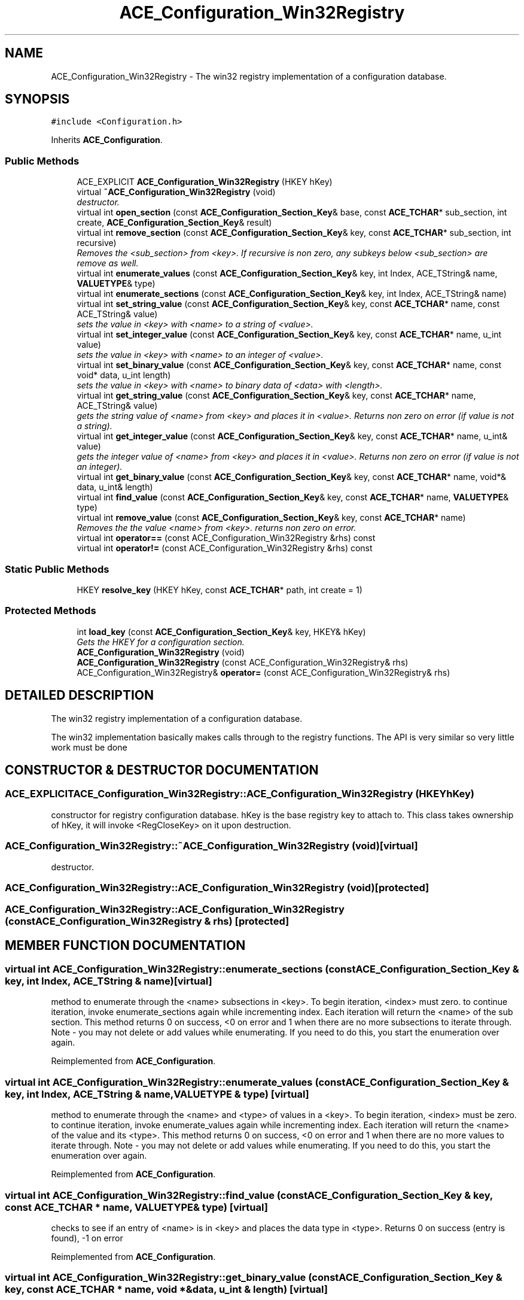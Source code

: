 .TH ACE_Configuration_Win32Registry 3 "5 Oct 2001" "ACE" \" -*- nroff -*-
.ad l
.nh
.SH NAME
ACE_Configuration_Win32Registry \- The win32 registry implementation of a configuration database. 
.SH SYNOPSIS
.br
.PP
\fC#include <Configuration.h>\fR
.PP
Inherits \fBACE_Configuration\fR.
.PP
.SS Public Methods

.in +1c
.ti -1c
.RI "ACE_EXPLICIT \fBACE_Configuration_Win32Registry\fR (HKEY hKey)"
.br
.ti -1c
.RI "virtual \fB~ACE_Configuration_Win32Registry\fR (void)"
.br
.RI "\fIdestructor.\fR"
.ti -1c
.RI "virtual int \fBopen_section\fR (const \fBACE_Configuration_Section_Key\fR& base, const \fBACE_TCHAR\fR* sub_section, int create, \fBACE_Configuration_Section_Key\fR& result)"
.br
.ti -1c
.RI "virtual int \fBremove_section\fR (const \fBACE_Configuration_Section_Key\fR& key, const \fBACE_TCHAR\fR* sub_section, int recursive)"
.br
.RI "\fIRemoves the <sub_section> from <key>. If recursive is non zero, any subkeys below <sub_section> are remove as well.\fR"
.ti -1c
.RI "virtual int \fBenumerate_values\fR (const \fBACE_Configuration_Section_Key\fR& key, int Index, ACE_TString& name, \fBVALUETYPE\fR& type)"
.br
.ti -1c
.RI "virtual int \fBenumerate_sections\fR (const \fBACE_Configuration_Section_Key\fR& key, int Index, ACE_TString& name)"
.br
.ti -1c
.RI "virtual int \fBset_string_value\fR (const \fBACE_Configuration_Section_Key\fR& key, const \fBACE_TCHAR\fR* name, const ACE_TString& value)"
.br
.RI "\fIsets the value in <key> with <name> to a string of <value>.\fR"
.ti -1c
.RI "virtual int \fBset_integer_value\fR (const \fBACE_Configuration_Section_Key\fR& key, const \fBACE_TCHAR\fR* name, u_int value)"
.br
.RI "\fIsets the value in <key> with <name> to an integer of <value>.\fR"
.ti -1c
.RI "virtual int \fBset_binary_value\fR (const \fBACE_Configuration_Section_Key\fR& key, const \fBACE_TCHAR\fR* name, const void* data, u_int length)"
.br
.RI "\fIsets the value in <key> with <name> to binary data of <data> with <length>.\fR"
.ti -1c
.RI "virtual int \fBget_string_value\fR (const \fBACE_Configuration_Section_Key\fR& key, const \fBACE_TCHAR\fR* name, ACE_TString& value)"
.br
.RI "\fIgets the string value of <name> from <key> and places it in <value>. Returns non zero on error (if value is not a string).\fR"
.ti -1c
.RI "virtual int \fBget_integer_value\fR (const \fBACE_Configuration_Section_Key\fR& key, const \fBACE_TCHAR\fR* name, u_int& value)"
.br
.RI "\fIgets the integer value of <name> from <key> and places it in <value>. Returns non zero on error (if value is not an integer).\fR"
.ti -1c
.RI "virtual int \fBget_binary_value\fR (const \fBACE_Configuration_Section_Key\fR& key, const \fBACE_TCHAR\fR* name, void*& data, u_int& length)"
.br
.ti -1c
.RI "virtual int \fBfind_value\fR (const \fBACE_Configuration_Section_Key\fR& key, const \fBACE_TCHAR\fR* name, \fBVALUETYPE\fR& type)"
.br
.ti -1c
.RI "virtual int \fBremove_value\fR (const \fBACE_Configuration_Section_Key\fR& key, const \fBACE_TCHAR\fR* name)"
.br
.RI "\fIRemoves the the value <name> from <key>. returns non zero on error.\fR"
.ti -1c
.RI "virtual int \fBoperator==\fR (const ACE_Configuration_Win32Registry &rhs) const"
.br
.ti -1c
.RI "virtual int \fBoperator!=\fR (const ACE_Configuration_Win32Registry &rhs) const"
.br
.in -1c
.SS Static Public Methods

.in +1c
.ti -1c
.RI "HKEY \fBresolve_key\fR (HKEY hKey, const \fBACE_TCHAR\fR* path, int create = 1)"
.br
.in -1c
.SS Protected Methods

.in +1c
.ti -1c
.RI "int \fBload_key\fR (const \fBACE_Configuration_Section_Key\fR& key, HKEY& hKey)"
.br
.RI "\fIGets the HKEY for a configuration section.\fR"
.ti -1c
.RI "\fBACE_Configuration_Win32Registry\fR (void)"
.br
.ti -1c
.RI "\fBACE_Configuration_Win32Registry\fR (const ACE_Configuration_Win32Registry& rhs)"
.br
.ti -1c
.RI "ACE_Configuration_Win32Registry& \fBoperator=\fR (const ACE_Configuration_Win32Registry& rhs)"
.br
.in -1c
.SH DETAILED DESCRIPTION
.PP 
The win32 registry implementation of a configuration database.
.PP
.PP
 The win32 implementation basically makes calls through to the registry functions. The API is very similar so very little work must be done 
.PP
.SH CONSTRUCTOR & DESTRUCTOR DOCUMENTATION
.PP 
.SS ACE_EXPLICIT ACE_Configuration_Win32Registry::ACE_Configuration_Win32Registry (HKEY hKey)
.PP
constructor for registry configuration database. hKey is the base registry key to attach to. This class takes ownership of hKey, it will invoke <RegCloseKey> on it upon destruction. 
.SS ACE_Configuration_Win32Registry::~ACE_Configuration_Win32Registry (void)\fC [virtual]\fR
.PP
destructor.
.PP
.SS ACE_Configuration_Win32Registry::ACE_Configuration_Win32Registry (void)\fC [protected]\fR
.PP
.SS ACE_Configuration_Win32Registry::ACE_Configuration_Win32Registry (const ACE_Configuration_Win32Registry & rhs)\fC [protected]\fR
.PP
.SH MEMBER FUNCTION DOCUMENTATION
.PP 
.SS virtual int ACE_Configuration_Win32Registry::enumerate_sections (const \fBACE_Configuration_Section_Key\fR & key, int Index, ACE_TString & name)\fC [virtual]\fR
.PP
method to enumerate through the <name> subsections in <key>. To begin iteration, <index> must zero. to continue iteration, invoke enumerate_sections again while incrementing index. Each iteration will return the <name> of the sub section. This method returns 0 on success, <0 on error and 1 when there are no more subsections to iterate through. Note - you may not delete or add values while enumerating. If you need to do this, you start the enumeration over again. 
.PP
Reimplemented from \fBACE_Configuration\fR.
.SS virtual int ACE_Configuration_Win32Registry::enumerate_values (const \fBACE_Configuration_Section_Key\fR & key, int Index, ACE_TString & name, \fBVALUETYPE\fR & type)\fC [virtual]\fR
.PP
method to enumerate through the <name> and <type> of values in a <key>. To begin iteration, <index> must be zero. to continue iteration, invoke enumerate_values again while incrementing index. Each iteration will return the <name> of the value and its <type>. This method returns 0 on success, <0 on error and 1 when there are no more values to iterate through. Note - you may not delete or add values while enumerating. If you need to do this, you start the enumeration over again. 
.PP
Reimplemented from \fBACE_Configuration\fR.
.SS virtual int ACE_Configuration_Win32Registry::find_value (const \fBACE_Configuration_Section_Key\fR & key, const \fBACE_TCHAR\fR * name, \fBVALUETYPE\fR & type)\fC [virtual]\fR
.PP
checks to see if an entry of <name> is in <key> and places the data type in <type>. Returns 0 on success (entry is found), -1 on error 
.PP
Reimplemented from \fBACE_Configuration\fR.
.SS virtual int ACE_Configuration_Win32Registry::get_binary_value (const \fBACE_Configuration_Section_Key\fR & key, const \fBACE_TCHAR\fR * name, void *& data, u_int & length)\fC [virtual]\fR
.PP
gets the binary value of <name> from <key> and places a copy in <data> and sets <length> to the length of the data. caller is responsible for deleting <data>. Returns non zero on error (if value is not binary). 
.PP
Reimplemented from \fBACE_Configuration\fR.
.SS virtual int ACE_Configuration_Win32Registry::get_integer_value (const \fBACE_Configuration_Section_Key\fR & key, const \fBACE_TCHAR\fR * name, u_int & value)\fC [virtual]\fR
.PP
gets the integer value of <name> from <key> and places it in <value>. Returns non zero on error (if value is not an integer).
.PP
Reimplemented from \fBACE_Configuration\fR.
.SS virtual int ACE_Configuration_Win32Registry::get_string_value (const \fBACE_Configuration_Section_Key\fR & key, const \fBACE_TCHAR\fR * name, ACE_TString & value)\fC [virtual]\fR
.PP
gets the string value of <name> from <key> and places it in <value>. Returns non zero on error (if value is not a string).
.PP
Reimplemented from \fBACE_Configuration\fR.
.SS int ACE_Configuration_Win32Registry::load_key (const \fBACE_Configuration_Section_Key\fR & key, HKEY & hKey)\fC [protected]\fR
.PP
Gets the HKEY for a configuration section.
.PP
.SS virtual int ACE_Configuration_Win32Registry::open_section (const \fBACE_Configuration_Section_Key\fR & base, const \fBACE_TCHAR\fR * sub_section, int create, \fBACE_Configuration_Section_Key\fR & result)\fC [virtual]\fR
.PP
Finds a <sub_section> in <base> and places the resulting key in <result>. If create is non zero, the sub_section will be created if it doesn't exist 
.PP
Reimplemented from \fBACE_Configuration\fR.
.SS virtual int ACE_Configuration_Win32Registry::operator!= (const ACE_Configuration_Win32Registry & rhs) const\fC [virtual]\fR
.PP
.SS ACE_Configuration_Win32Registry& ACE_Configuration_Win32Registry::operator= (const ACE_Configuration_Win32Registry & rhs)\fC [protected]\fR
.PP
.SS virtual int ACE_Configuration_Win32Registry::operator== (const ACE_Configuration_Win32Registry & rhs) const\fC [virtual]\fR
.PP
.SS virtual int ACE_Configuration_Win32Registry::remove_section (const \fBACE_Configuration_Section_Key\fR & key, const \fBACE_TCHAR\fR * sub_section, int recursive)\fC [virtual]\fR
.PP
Removes the <sub_section> from <key>. If recursive is non zero, any subkeys below <sub_section> are remove as well.
.PP
Reimplemented from \fBACE_Configuration\fR.
.SS int ACE_Configuration_Win32Registry::remove_value (const \fBACE_Configuration_Section_Key\fR & key, const \fBACE_TCHAR\fR * name)\fC [virtual]\fR
.PP
Removes the the value <name> from <key>. returns non zero on error.
.PP
Reimplemented from \fBACE_Configuration\fR.
.SS HKEY ACE_Configuration_Win32Registry::resolve_key (HKEY hKey, const \fBACE_TCHAR\fR * path, int create = 1)\fC [static]\fR
.PP
This method traverses <path> through <hKey>. It is useful when you want the HKEY for a specific registry key, especially when initializing this implementation. Caller is responsible for closeing this key when it is no longer used. If create is 1 (default) the keys are create if they don't already exist. Returns 0 on error 
.SS virtual int ACE_Configuration_Win32Registry::set_binary_value (const \fBACE_Configuration_Section_Key\fR & key, const \fBACE_TCHAR\fR * name, const void * data, u_int length)\fC [virtual]\fR
.PP
sets the value in <key> with <name> to binary data of <data> with <length>.
.PP
Reimplemented from \fBACE_Configuration\fR.
.SS virtual int ACE_Configuration_Win32Registry::set_integer_value (const \fBACE_Configuration_Section_Key\fR & key, const \fBACE_TCHAR\fR * name, u_int value)\fC [virtual]\fR
.PP
sets the value in <key> with <name> to an integer of <value>.
.PP
Reimplemented from \fBACE_Configuration\fR.
.SS virtual int ACE_Configuration_Win32Registry::set_string_value (const \fBACE_Configuration_Section_Key\fR & key, const \fBACE_TCHAR\fR * name, const ACE_TString & value)\fC [virtual]\fR
.PP
sets the value in <key> with <name> to a string of <value>.
.PP
Reimplemented from \fBACE_Configuration\fR.

.SH AUTHOR
.PP 
Generated automatically by Doxygen for ACE from the source code.